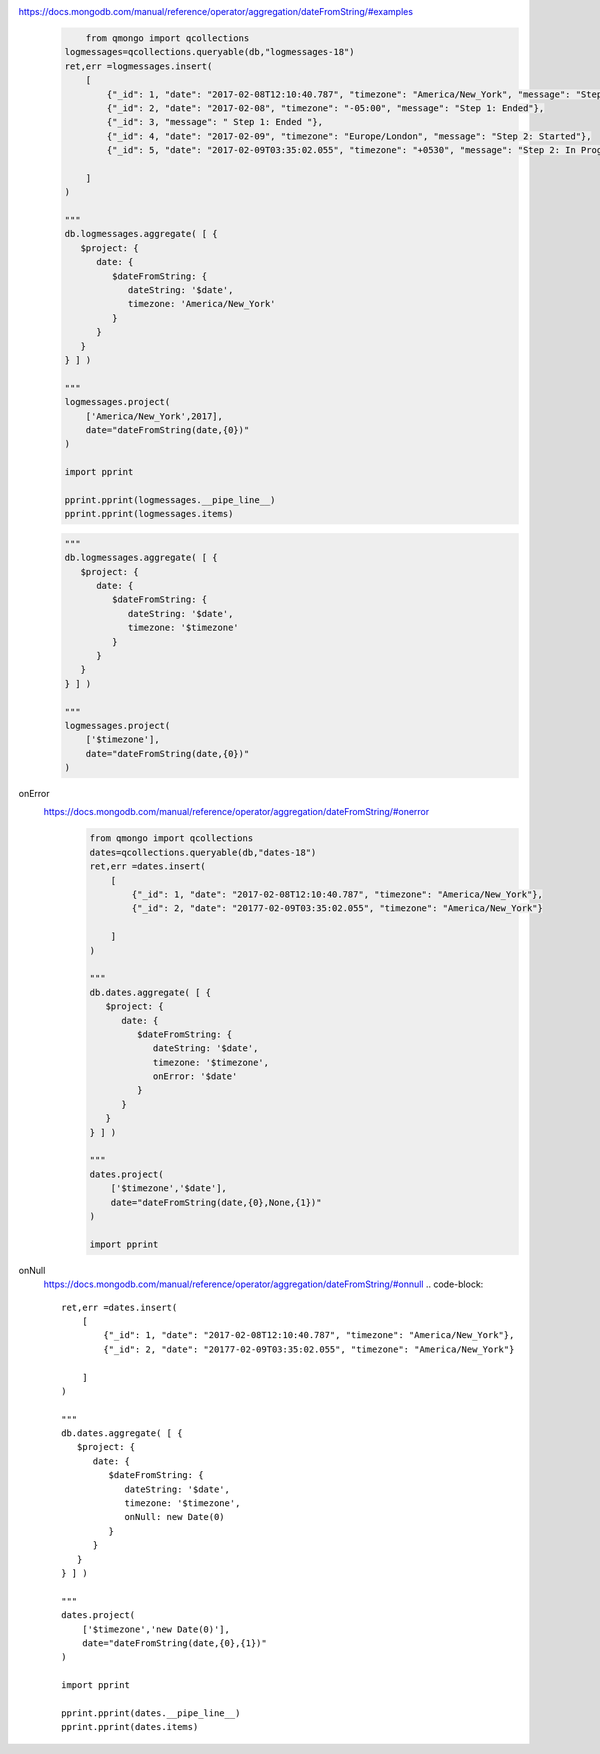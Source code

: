 https://docs.mongodb.com/manual/reference/operator/aggregation/dateFromString/#examples
    .. code-block::

            from qmongo import qcollections
        logmessages=qcollections.queryable(db,"logmessages-18")
        ret,err =logmessages.insert(
            [
                {"_id": 1, "date": "2017-02-08T12:10:40.787", "timezone": "America/New_York", "message": "Step 1: Started"},
                {"_id": 2, "date": "2017-02-08", "timezone": "-05:00", "message": "Step 1: Ended"},
                {"_id": 3, "message": " Step 1: Ended "},
                {"_id": 4, "date": "2017-02-09", "timezone": "Europe/London", "message": "Step 2: Started"},
                {"_id": 5, "date": "2017-02-09T03:35:02.055", "timezone": "+0530", "message": "Step 2: In Progress"}

            ]
        )

        """
        db.logmessages.aggregate( [ {
           $project: {
              date: {
                 $dateFromString: {
                    dateString: '$date',
                    timezone: 'America/New_York'
                 }
              }
           }
        } ] )

        """
        logmessages.project(
            ['America/New_York',2017],
            date="dateFromString(date,{0})"
        )

        import pprint

        pprint.pprint(logmessages.__pipe_line__)
        pprint.pprint(logmessages.items)


    .. code-block::

        """
        db.logmessages.aggregate( [ {
           $project: {
              date: {
                 $dateFromString: {
                    dateString: '$date',
                    timezone: '$timezone'
                 }
              }
           }
        } ] )

        """
        logmessages.project(
            ['$timezone'],
            date="dateFromString(date,{0})"
        )

onError
    https://docs.mongodb.com/manual/reference/operator/aggregation/dateFromString/#onerror
        .. code-block::

            from qmongo import qcollections
            dates=qcollections.queryable(db,"dates-18")
            ret,err =dates.insert(
                [
                    {"_id": 1, "date": "2017-02-08T12:10:40.787", "timezone": "America/New_York"},
                    {"_id": 2, "date": "20177-02-09T03:35:02.055", "timezone": "America/New_York"}

                ]
            )

            """
            db.dates.aggregate( [ {
               $project: {
                  date: {
                     $dateFromString: {
                        dateString: '$date',
                        timezone: '$timezone',
                        onError: '$date'
                     }
                  }
               }
            } ] )

            """
            dates.project(
                ['$timezone','$date'],
                date="dateFromString(date,{0},None,{1})"
            )

            import pprint

onNull
    https://docs.mongodb.com/manual/reference/operator/aggregation/dateFromString/#onnull
    .. code-block::

        ret,err =dates.insert(
            [
                {"_id": 1, "date": "2017-02-08T12:10:40.787", "timezone": "America/New_York"},
                {"_id": 2, "date": "20177-02-09T03:35:02.055", "timezone": "America/New_York"}

            ]
        )

        """
        db.dates.aggregate( [ {
           $project: {
              date: {
                 $dateFromString: {
                    dateString: '$date',
                    timezone: '$timezone',
                    onNull: new Date(0)
                 }
              }
           }
        } ] )

        """
        dates.project(
            ['$timezone','new Date(0)'],
            date="dateFromString(date,{0},{1})"
        )

        import pprint

        pprint.pprint(dates.__pipe_line__)
        pprint.pprint(dates.items)